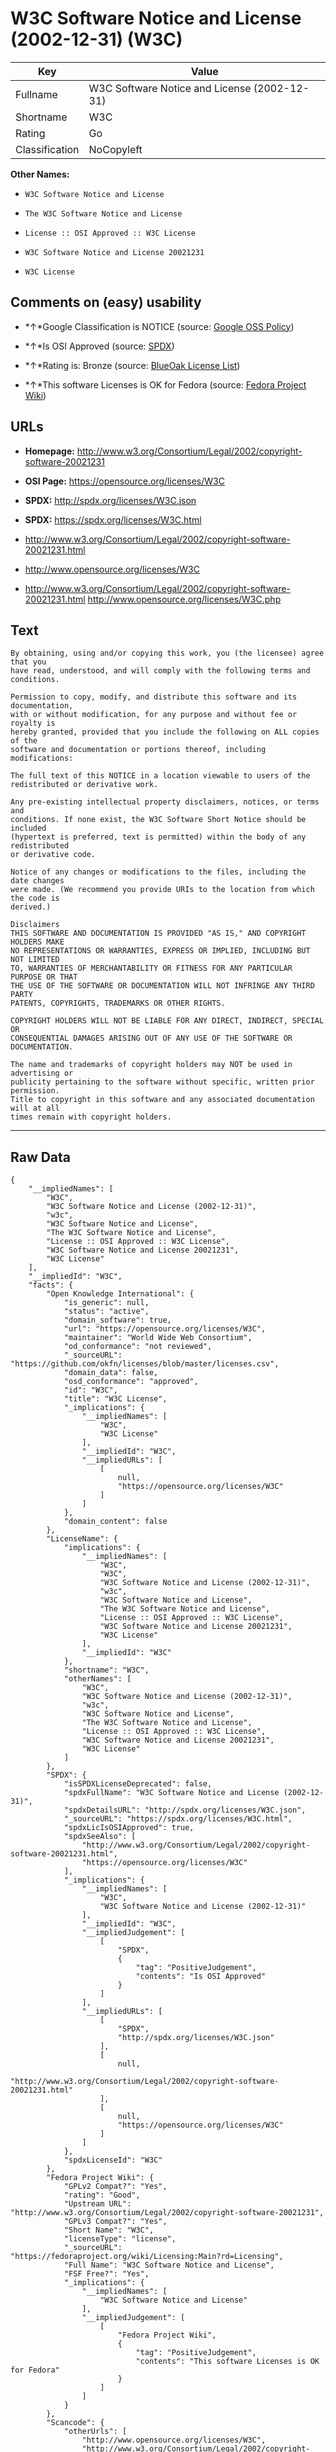* W3C Software Notice and License (2002-12-31) (W3C)

| Key              | Value                                          |
|------------------+------------------------------------------------|
| Fullname         | W3C Software Notice and License (2002-12-31)   |
| Shortname        | W3C                                            |
| Rating           | Go                                             |
| Classification   | NoCopyleft                                     |

*Other Names:*

- =W3C Software Notice and License=

- =The W3C Software Notice and License=

- =License :: OSI Approved :: W3C License=

- =W3C Software Notice and License 20021231=

- =W3C License=

** Comments on (easy) usability

- *↑*Google Classification is NOTICE (source:
  [[https://opensource.google.com/docs/thirdparty/licenses/][Google OSS
  Policy]])

- *↑*Is OSI Approved (source:
  [[https://spdx.org/licenses/W3C.html][SPDX]])

- *↑*Rating is: Bronze (source:
  [[https://blueoakcouncil.org/list][BlueOak License List]])

- *↑*This software Licenses is OK for Fedora (source:
  [[https://fedoraproject.org/wiki/Licensing:Main?rd=Licensing][Fedora
  Project Wiki]])

** URLs

- *Homepage:*
  http://www.w3.org/Consortium/Legal/2002/copyright-software-20021231

- *OSI Page:* https://opensource.org/licenses/W3C

- *SPDX:* http://spdx.org/licenses/W3C.json

- *SPDX:* https://spdx.org/licenses/W3C.html

- http://www.w3.org/Consortium/Legal/2002/copyright-software-20021231.html

- http://www.opensource.org/licenses/W3C

- http://www.w3.org/Consortium/Legal/2002/copyright-software-20021231.html
  http://www.opensource.org/licenses/W3C.php

** Text

#+BEGIN_EXAMPLE
    By obtaining, using and/or copying this work, you (the licensee) agree that you
    have read, understood, and will comply with the following terms and conditions.

    Permission to copy, modify, and distribute this software and its documentation,
    with or without modification, for any purpose and without fee or royalty is
    hereby granted, provided that you include the following on ALL copies of the
    software and documentation or portions thereof, including modifications:

    The full text of this NOTICE in a location viewable to users of the
    redistributed or derivative work.

    Any pre-existing intellectual property disclaimers, notices, or terms and
    conditions. If none exist, the W3C Software Short Notice should be included
    (hypertext is preferred, text is permitted) within the body of any redistributed
    or derivative code.

    Notice of any changes or modifications to the files, including the date changes
    were made. (We recommend you provide URIs to the location from which the code is
    derived.)

    Disclaimers
    THIS SOFTWARE AND DOCUMENTATION IS PROVIDED "AS IS," AND COPYRIGHT HOLDERS MAKE
    NO REPRESENTATIONS OR WARRANTIES, EXPRESS OR IMPLIED, INCLUDING BUT NOT LIMITED
    TO, WARRANTIES OF MERCHANTABILITY OR FITNESS FOR ANY PARTICULAR PURPOSE OR THAT
    THE USE OF THE SOFTWARE OR DOCUMENTATION WILL NOT INFRINGE ANY THIRD PARTY
    PATENTS, COPYRIGHTS, TRADEMARKS OR OTHER RIGHTS.

    COPYRIGHT HOLDERS WILL NOT BE LIABLE FOR ANY DIRECT, INDIRECT, SPECIAL OR
    CONSEQUENTIAL DAMAGES ARISING OUT OF ANY USE OF THE SOFTWARE OR DOCUMENTATION.

    The name and trademarks of copyright holders may NOT be used in advertising or
    publicity pertaining to the software without specific, written prior permission.
    Title to copyright in this software and any associated documentation will at all
    times remain with copyright holders.
#+END_EXAMPLE

--------------

** Raw Data

#+BEGIN_EXAMPLE
    {
        "__impliedNames": [
            "W3C",
            "W3C Software Notice and License (2002-12-31)",
            "w3c",
            "W3C Software Notice and License",
            "The W3C Software Notice and License",
            "License :: OSI Approved :: W3C License",
            "W3C Software Notice and License 20021231",
            "W3C License"
        ],
        "__impliedId": "W3C",
        "facts": {
            "Open Knowledge International": {
                "is_generic": null,
                "status": "active",
                "domain_software": true,
                "url": "https://opensource.org/licenses/W3C",
                "maintainer": "World Wide Web Consortium",
                "od_conformance": "not reviewed",
                "_sourceURL": "https://github.com/okfn/licenses/blob/master/licenses.csv",
                "domain_data": false,
                "osd_conformance": "approved",
                "id": "W3C",
                "title": "W3C License",
                "_implications": {
                    "__impliedNames": [
                        "W3C",
                        "W3C License"
                    ],
                    "__impliedId": "W3C",
                    "__impliedURLs": [
                        [
                            null,
                            "https://opensource.org/licenses/W3C"
                        ]
                    ]
                },
                "domain_content": false
            },
            "LicenseName": {
                "implications": {
                    "__impliedNames": [
                        "W3C",
                        "W3C",
                        "W3C Software Notice and License (2002-12-31)",
                        "w3c",
                        "W3C Software Notice and License",
                        "The W3C Software Notice and License",
                        "License :: OSI Approved :: W3C License",
                        "W3C Software Notice and License 20021231",
                        "W3C License"
                    ],
                    "__impliedId": "W3C"
                },
                "shortname": "W3C",
                "otherNames": [
                    "W3C",
                    "W3C Software Notice and License (2002-12-31)",
                    "w3c",
                    "W3C Software Notice and License",
                    "The W3C Software Notice and License",
                    "License :: OSI Approved :: W3C License",
                    "W3C Software Notice and License 20021231",
                    "W3C License"
                ]
            },
            "SPDX": {
                "isSPDXLicenseDeprecated": false,
                "spdxFullName": "W3C Software Notice and License (2002-12-31)",
                "spdxDetailsURL": "http://spdx.org/licenses/W3C.json",
                "_sourceURL": "https://spdx.org/licenses/W3C.html",
                "spdxLicIsOSIApproved": true,
                "spdxSeeAlso": [
                    "http://www.w3.org/Consortium/Legal/2002/copyright-software-20021231.html",
                    "https://opensource.org/licenses/W3C"
                ],
                "_implications": {
                    "__impliedNames": [
                        "W3C",
                        "W3C Software Notice and License (2002-12-31)"
                    ],
                    "__impliedId": "W3C",
                    "__impliedJudgement": [
                        [
                            "SPDX",
                            {
                                "tag": "PositiveJudgement",
                                "contents": "Is OSI Approved"
                            }
                        ]
                    ],
                    "__impliedURLs": [
                        [
                            "SPDX",
                            "http://spdx.org/licenses/W3C.json"
                        ],
                        [
                            null,
                            "http://www.w3.org/Consortium/Legal/2002/copyright-software-20021231.html"
                        ],
                        [
                            null,
                            "https://opensource.org/licenses/W3C"
                        ]
                    ]
                },
                "spdxLicenseId": "W3C"
            },
            "Fedora Project Wiki": {
                "GPLv2 Compat?": "Yes",
                "rating": "Good",
                "Upstream URL": "http://www.w3.org/Consortium/Legal/2002/copyright-software-20021231",
                "GPLv3 Compat?": "Yes",
                "Short Name": "W3C",
                "licenseType": "license",
                "_sourceURL": "https://fedoraproject.org/wiki/Licensing:Main?rd=Licensing",
                "Full Name": "W3C Software Notice and License",
                "FSF Free?": "Yes",
                "_implications": {
                    "__impliedNames": [
                        "W3C Software Notice and License"
                    ],
                    "__impliedJudgement": [
                        [
                            "Fedora Project Wiki",
                            {
                                "tag": "PositiveJudgement",
                                "contents": "This software Licenses is OK for Fedora"
                            }
                        ]
                    ]
                }
            },
            "Scancode": {
                "otherUrls": [
                    "http://www.opensource.org/licenses/W3C",
                    "http://www.w3.org/Consortium/Legal/2002/copyright-software-20021231.html",
                    "http://www.w3.org/Consortium/Legal/2002/copyright-software-20021231.html http://www.opensource.org/licenses/W3C.php",
                    "https://opensource.org/licenses/W3C"
                ],
                "homepageUrl": "http://www.w3.org/Consortium/Legal/2002/copyright-software-20021231",
                "shortName": "W3C Software Notice and License",
                "textUrls": null,
                "text": "By obtaining, using and/or copying this work, you (the licensee) agree that you\nhave read, understood, and will comply with the following terms and conditions.\n\nPermission to copy, modify, and distribute this software and its documentation,\nwith or without modification, for any purpose and without fee or royalty is\nhereby granted, provided that you include the following on ALL copies of the\nsoftware and documentation or portions thereof, including modifications:\n\nThe full text of this NOTICE in a location viewable to users of the\nredistributed or derivative work.\n\nAny pre-existing intellectual property disclaimers, notices, or terms and\nconditions. If none exist, the W3C Software Short Notice should be included\n(hypertext is preferred, text is permitted) within the body of any redistributed\nor derivative code.\n\nNotice of any changes or modifications to the files, including the date changes\nwere made. (We recommend you provide URIs to the location from which the code is\nderived.)\n\nDisclaimers\nTHIS SOFTWARE AND DOCUMENTATION IS PROVIDED \"AS IS,\" AND COPYRIGHT HOLDERS MAKE\nNO REPRESENTATIONS OR WARRANTIES, EXPRESS OR IMPLIED, INCLUDING BUT NOT LIMITED\nTO, WARRANTIES OF MERCHANTABILITY OR FITNESS FOR ANY PARTICULAR PURPOSE OR THAT\nTHE USE OF THE SOFTWARE OR DOCUMENTATION WILL NOT INFRINGE ANY THIRD PARTY\nPATENTS, COPYRIGHTS, TRADEMARKS OR OTHER RIGHTS.\n\nCOPYRIGHT HOLDERS WILL NOT BE LIABLE FOR ANY DIRECT, INDIRECT, SPECIAL OR\nCONSEQUENTIAL DAMAGES ARISING OUT OF ANY USE OF THE SOFTWARE OR DOCUMENTATION.\n\nThe name and trademarks of copyright holders may NOT be used in advertising or\npublicity pertaining to the software without specific, written prior permission.\nTitle to copyright in this software and any associated documentation will at all\ntimes remain with copyright holders.",
                "category": "Permissive",
                "osiUrl": null,
                "owner": "W3C - World Wide Web Consortium",
                "_sourceURL": "https://github.com/nexB/scancode-toolkit/blob/develop/src/licensedcode/data/licenses/w3c.yml",
                "key": "w3c",
                "name": "W3C Software Notice and License",
                "spdxId": "W3C",
                "_implications": {
                    "__impliedNames": [
                        "w3c",
                        "W3C Software Notice and License",
                        "W3C"
                    ],
                    "__impliedId": "W3C",
                    "__impliedCopyleft": [
                        [
                            "Scancode",
                            "NoCopyleft"
                        ]
                    ],
                    "__calculatedCopyleft": "NoCopyleft",
                    "__impliedText": "By obtaining, using and/or copying this work, you (the licensee) agree that you\nhave read, understood, and will comply with the following terms and conditions.\n\nPermission to copy, modify, and distribute this software and its documentation,\nwith or without modification, for any purpose and without fee or royalty is\nhereby granted, provided that you include the following on ALL copies of the\nsoftware and documentation or portions thereof, including modifications:\n\nThe full text of this NOTICE in a location viewable to users of the\nredistributed or derivative work.\n\nAny pre-existing intellectual property disclaimers, notices, or terms and\nconditions. If none exist, the W3C Software Short Notice should be included\n(hypertext is preferred, text is permitted) within the body of any redistributed\nor derivative code.\n\nNotice of any changes or modifications to the files, including the date changes\nwere made. (We recommend you provide URIs to the location from which the code is\nderived.)\n\nDisclaimers\nTHIS SOFTWARE AND DOCUMENTATION IS PROVIDED \"AS IS,\" AND COPYRIGHT HOLDERS MAKE\nNO REPRESENTATIONS OR WARRANTIES, EXPRESS OR IMPLIED, INCLUDING BUT NOT LIMITED\nTO, WARRANTIES OF MERCHANTABILITY OR FITNESS FOR ANY PARTICULAR PURPOSE OR THAT\nTHE USE OF THE SOFTWARE OR DOCUMENTATION WILL NOT INFRINGE ANY THIRD PARTY\nPATENTS, COPYRIGHTS, TRADEMARKS OR OTHER RIGHTS.\n\nCOPYRIGHT HOLDERS WILL NOT BE LIABLE FOR ANY DIRECT, INDIRECT, SPECIAL OR\nCONSEQUENTIAL DAMAGES ARISING OUT OF ANY USE OF THE SOFTWARE OR DOCUMENTATION.\n\nThe name and trademarks of copyright holders may NOT be used in advertising or\npublicity pertaining to the software without specific, written prior permission.\nTitle to copyright in this software and any associated documentation will at all\ntimes remain with copyright holders.",
                    "__impliedURLs": [
                        [
                            "Homepage",
                            "http://www.w3.org/Consortium/Legal/2002/copyright-software-20021231"
                        ],
                        [
                            null,
                            "http://www.opensource.org/licenses/W3C"
                        ],
                        [
                            null,
                            "http://www.w3.org/Consortium/Legal/2002/copyright-software-20021231.html"
                        ],
                        [
                            null,
                            "http://www.w3.org/Consortium/Legal/2002/copyright-software-20021231.html http://www.opensource.org/licenses/W3C.php"
                        ],
                        [
                            null,
                            "https://opensource.org/licenses/W3C"
                        ]
                    ]
                }
            },
            "OpenChainPolicyTemplate": {
                "isSaaSDeemed": "no",
                "licenseType": "permissive",
                "freedomOrDeath": "no",
                "typeCopyleft": "no",
                "_sourceURL": "https://github.com/OpenChain-Project/curriculum/raw/ddf1e879341adbd9b297cd67c5d5c16b2076540b/policy-template/Open%20Source%20Policy%20Template%20for%20OpenChain%20Specification%201.2.ods",
                "name": "W3C License",
                "commercialUse": true,
                "spdxId": "W3C",
                "_implications": {
                    "__impliedNames": [
                        "W3C"
                    ]
                }
            },
            "BlueOak License List": {
                "BlueOakRating": "Bronze",
                "url": "https://spdx.org/licenses/W3C.html",
                "isPermissive": true,
                "_sourceURL": "https://blueoakcouncil.org/list",
                "name": "W3C Software Notice and License (2002-12-31)",
                "id": "W3C",
                "_implications": {
                    "__impliedNames": [
                        "W3C"
                    ],
                    "__impliedJudgement": [
                        [
                            "BlueOak License List",
                            {
                                "tag": "PositiveJudgement",
                                "contents": "Rating is: Bronze"
                            }
                        ]
                    ],
                    "__impliedCopyleft": [
                        [
                            "BlueOak License List",
                            "NoCopyleft"
                        ]
                    ],
                    "__calculatedCopyleft": "NoCopyleft",
                    "__impliedURLs": [
                        [
                            "SPDX",
                            "https://spdx.org/licenses/W3C.html"
                        ]
                    ]
                }
            },
            "OpenSourceInitiative": {
                "text": [
                    {
                        "url": "https://opensource.org/licenses/W3C",
                        "title": "HTML",
                        "media_type": "text/html"
                    }
                ],
                "identifiers": [
                    {
                        "identifier": "W3C",
                        "scheme": "SPDX"
                    },
                    {
                        "identifier": "License :: OSI Approved :: W3C License",
                        "scheme": "Trove"
                    }
                ],
                "superseded_by": null,
                "_sourceURL": "https://opensource.org/licenses/",
                "name": "The W3C Software Notice and License",
                "other_names": [],
                "keywords": [
                    "discouraged",
                    "non-reusable",
                    "osi-approved"
                ],
                "id": "W3C",
                "links": [
                    {
                        "note": "OSI Page",
                        "url": "https://opensource.org/licenses/W3C"
                    }
                ],
                "_implications": {
                    "__impliedNames": [
                        "W3C",
                        "The W3C Software Notice and License",
                        "W3C",
                        "License :: OSI Approved :: W3C License"
                    ],
                    "__impliedURLs": [
                        [
                            "OSI Page",
                            "https://opensource.org/licenses/W3C"
                        ]
                    ]
                }
            },
            "Wikipedia": {
                "Linking": {
                    "value": "Permissive",
                    "description": "linking of the licensed code with code licensed under a different license (e.g. when the code is provided as a library)"
                },
                "Publication date": "December 31, 2002",
                "_sourceURL": "https://en.wikipedia.org/wiki/Comparison_of_free_and_open-source_software_licenses",
                "Koordinaten": {
                    "name": "W3C Software Notice and License",
                    "version": "20021231",
                    "spdxId": "W3C"
                },
                "_implications": {
                    "__impliedNames": [
                        "W3C",
                        "W3C Software Notice and License 20021231"
                    ]
                },
                "Modification": {
                    "value": "Permissive",
                    "description": "modification of the code by a licensee"
                }
            },
            "Google OSS Policy": {
                "rating": "NOTICE",
                "_sourceURL": "https://opensource.google.com/docs/thirdparty/licenses/",
                "id": "W3C",
                "_implications": {
                    "__impliedNames": [
                        "W3C"
                    ],
                    "__impliedJudgement": [
                        [
                            "Google OSS Policy",
                            {
                                "tag": "PositiveJudgement",
                                "contents": "Google Classification is NOTICE"
                            }
                        ]
                    ],
                    "__impliedCopyleft": [
                        [
                            "Google OSS Policy",
                            "NoCopyleft"
                        ]
                    ],
                    "__calculatedCopyleft": "NoCopyleft"
                }
            }
        },
        "__impliedJudgement": [
            [
                "BlueOak License List",
                {
                    "tag": "PositiveJudgement",
                    "contents": "Rating is: Bronze"
                }
            ],
            [
                "Fedora Project Wiki",
                {
                    "tag": "PositiveJudgement",
                    "contents": "This software Licenses is OK for Fedora"
                }
            ],
            [
                "Google OSS Policy",
                {
                    "tag": "PositiveJudgement",
                    "contents": "Google Classification is NOTICE"
                }
            ],
            [
                "SPDX",
                {
                    "tag": "PositiveJudgement",
                    "contents": "Is OSI Approved"
                }
            ]
        ],
        "__impliedCopyleft": [
            [
                "BlueOak License List",
                "NoCopyleft"
            ],
            [
                "Google OSS Policy",
                "NoCopyleft"
            ],
            [
                "Scancode",
                "NoCopyleft"
            ]
        ],
        "__calculatedCopyleft": "NoCopyleft",
        "__impliedText": "By obtaining, using and/or copying this work, you (the licensee) agree that you\nhave read, understood, and will comply with the following terms and conditions.\n\nPermission to copy, modify, and distribute this software and its documentation,\nwith or without modification, for any purpose and without fee or royalty is\nhereby granted, provided that you include the following on ALL copies of the\nsoftware and documentation or portions thereof, including modifications:\n\nThe full text of this NOTICE in a location viewable to users of the\nredistributed or derivative work.\n\nAny pre-existing intellectual property disclaimers, notices, or terms and\nconditions. If none exist, the W3C Software Short Notice should be included\n(hypertext is preferred, text is permitted) within the body of any redistributed\nor derivative code.\n\nNotice of any changes or modifications to the files, including the date changes\nwere made. (We recommend you provide URIs to the location from which the code is\nderived.)\n\nDisclaimers\nTHIS SOFTWARE AND DOCUMENTATION IS PROVIDED \"AS IS,\" AND COPYRIGHT HOLDERS MAKE\nNO REPRESENTATIONS OR WARRANTIES, EXPRESS OR IMPLIED, INCLUDING BUT NOT LIMITED\nTO, WARRANTIES OF MERCHANTABILITY OR FITNESS FOR ANY PARTICULAR PURPOSE OR THAT\nTHE USE OF THE SOFTWARE OR DOCUMENTATION WILL NOT INFRINGE ANY THIRD PARTY\nPATENTS, COPYRIGHTS, TRADEMARKS OR OTHER RIGHTS.\n\nCOPYRIGHT HOLDERS WILL NOT BE LIABLE FOR ANY DIRECT, INDIRECT, SPECIAL OR\nCONSEQUENTIAL DAMAGES ARISING OUT OF ANY USE OF THE SOFTWARE OR DOCUMENTATION.\n\nThe name and trademarks of copyright holders may NOT be used in advertising or\npublicity pertaining to the software without specific, written prior permission.\nTitle to copyright in this software and any associated documentation will at all\ntimes remain with copyright holders.",
        "__impliedURLs": [
            [
                "SPDX",
                "http://spdx.org/licenses/W3C.json"
            ],
            [
                null,
                "http://www.w3.org/Consortium/Legal/2002/copyright-software-20021231.html"
            ],
            [
                null,
                "https://opensource.org/licenses/W3C"
            ],
            [
                "SPDX",
                "https://spdx.org/licenses/W3C.html"
            ],
            [
                "Homepage",
                "http://www.w3.org/Consortium/Legal/2002/copyright-software-20021231"
            ],
            [
                null,
                "http://www.opensource.org/licenses/W3C"
            ],
            [
                null,
                "http://www.w3.org/Consortium/Legal/2002/copyright-software-20021231.html http://www.opensource.org/licenses/W3C.php"
            ],
            [
                "OSI Page",
                "https://opensource.org/licenses/W3C"
            ]
        ]
    }
#+END_EXAMPLE